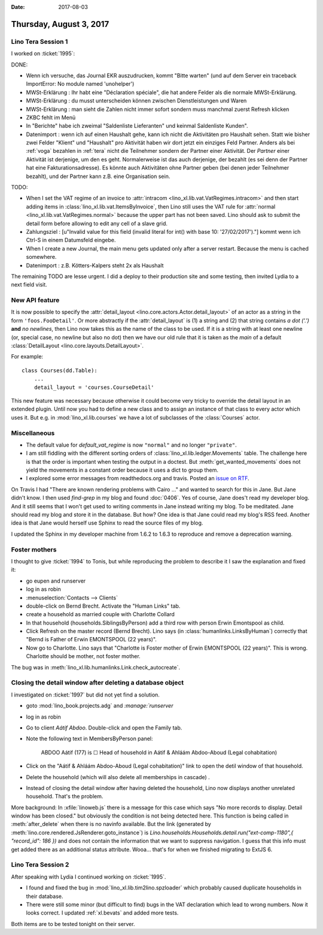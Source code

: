 :date: 2017-08-03

========================
Thursday, August 3, 2017
========================

Lino Tera Session 1
===================

I worked on :ticket:`1995`:

DONE:

- Wenn ich versuche, das Journal EKR auszudrucken, kommt "Bitte
  warten" (und auf dem Server ein traceback ImportError: No module
  named 'unohelper')
- MWSt-Erklärung : Ihr habt eine "Déclaration spéciale", die hat
  andere Felder als die normale MWSt-Erklärung.
- MWSt-Erklärung : du musst unterscheiden können zwischen
  Dienstleistungen und Waren
- MWSt-Erklärung : man sieht die Zahlen nicht immer sofort sondern
  muss manchmal zuerst Refresh klicken
- ZKBC fehlt im Menü
- In "Berichte" habe ich zweimal "Saldenliste Lieferanten" und keinmal
  Saldenliste Kunden".
- Datenimport : wenn ich auf einen Haushalt gehe, kann ich nicht die
  Aktivitäten pro Haushalt sehen. Statt wie bisher zwei Felder
  "Klient" und "Haushalt" pro Aktivität haben wir dort jetzt ein
  einziges Feld Partner. Anders als bei :ref:`voga` bezahlen in
  :ref:`tera` nicht die Teilnehmer sondern der Partner einer
  Aktivität.  Der *Partner* einer Aktivität ist derjenige, um den es
  geht. Normalerweise ist das auch derjenige, der bezahlt (es sei denn
  der Partner hat eine Fakturationsadresse). Es könnte auch
  Aktivitäten ohne Partner geben (bei denen jeder Teilnehmer bezahlt),
  und der Partner kann z.B. eine Organisation sein.

TODO:  
  
- When I set the VAT regime of an invoice to :attr:`intracom
  <lino_xl.lib.vat.VatRegimes.intracom>` and then start adding items
  in :class:`lino_xl.lib.vat.ItemsByInvoice`, then Lino still uses the
  VAT rule for :attr:`normal <lino_xl.lib.vat.VatRegimes.normal>`
  because the upper part has not been saved. Lino should ask to submit
  the detail form before allowing to edit any cell of a slave grid.
 
- Zahlungsziel : [u"Invalid value for this field (invalid literal for
  int() with base 10: '27/02/2017')."] kommt wenn ich Ctrl-S in einem
  Datumsfeld eingebe.

- When I create a new Journal, the main menu gets updated only after a
  server restart. Because the menu is cached somewhere.
  
- Datenimport : z.B. Kötters-Kalpers steht 2x als Haushalt

The remaining TODO are lesse urgent. I did a deploy to their
production site and some testing, then invited Lydia to a next field
visit.
  
  
New API feature
===============

It is now possible to specify the :attr:`detail_layout
<lino.core.actors.Actor.detail_layout>` of an actor as a string in the
form ``'foos.FooDetail'``.  Or more abstractly if the
:attr:`detail_layout` is (1) a string and (2) that string contains *a
dot ('.')* **and** *no newlines*, then Lino now takes this as the name
of the class to be used.  If it is a string with at least one newline
(or, special case, no newline but also no dot) then we have our old
rule that it is taken as the `main` of a default :class:`DetailLayout
<lino.core.layouts.DetailLayout>`.

For example::

    class Courses(dd.Table):
        ...
        detail_layout = 'courses.CourseDetail'

        
This new feature was necessary because otherwise it could become very
tricky to override the detail layout in an extended plugin. Until now
you had to define a new class and to assign an instance of that class
to every actor which uses it.  But e.g. in :mod:`lino_xl.lib.courses`
we have a lot of subclasses of the :class:`Courses` actor.

Miscellaneous
=============

- The default value for `default_vat_regime` is now ``"normal"`` and
  no longer ``"private"``.

- I am still fiddling with the different sorting orders of
  :class:`lino_xl.lib.ledger.Movements` table.  The challenge here is
  that the order is important when testing the output in a doctest. But
  :meth:`get_wanted_movements` does not yield the movements in a
  constant order because it uses a dict to group them.

- I explored some error messages from readthedocs.org and travis.
  Posted an `issue on RTF <https://github.com/rtfd/readthedocs.org/issues/3031>`__.

On Travis I had "There are known rendering problems with Cairo ..."
and wanted to search for this in Jane. But Jane didn't know.  I then
used `find-grep` in my blog and found :doc:`0406`. Yes of course, Jane
does't read my developer blog. And it still seems that I won't get
used to writing comments in Jane instead writing my blog. To be
meditated. Jane should read my blog and store it in the database.  But
how? One idea is that Jane could read my blog's RSS feed.  Another
idea is that Jane would herself use Sphinx to read the source files of
my blog.

I updated the Sphinx in my developer machine from 1.6.2 to 1.6.3 to
reproduce and remove a deprecation warning.



Foster mothers
==============

I thought to give :ticket:`1994` to Tonis, but while reproducing the
problem to describe it I saw the explanation and fixed it:

- go eupen and runserver
- log in as robin
- :menuselection:`Contacts --> Clients`
- double-click on Bernd Brecht. Activate the "Human Links" tab.
- create a household as married couple with Charlotte Collard
- In that household (households.SiblingsByPerson) add a third row with
  person Erwin Emontspool as child.
- Click Refresh on the master record (Bernd Brecht). Lino says (in
  :class:`humanlinks.LinksByHuman`) correctly that "Bernd is Father of
  Erwin EMONTSPOOL (22 years)".
- Now go to Charlotte. Lino says that 
  "Charlotte is
  Foster mother of Erwin EMONTSPOOL (22 years)".
  This is wrong. Charlotte should be mother, not foster mother.

The bug was in :meth:`lino_xl.lib.humanlinks.Link.check_autocreate`.

Closing the detail window after deleting a database object
==========================================================

I investigated on :ticket:`1997` but did not yet find a solution.

- goto :mod:`lino_book.projects.adg` and `:manage:`runserver`
- log in as robin  
- Go to client *Aátif Abdoo*. Double-click and open the Family tab.
- Note the following text in MembersByPerson panel:

      ABDOO Aátif (177) is
      ☐ Head of household in Aátif & Ahláám Abdoo-Aboud (Legal cohabitation)

- Click on the "Aátif & Ahláám Abdoo-Aboud (Legal cohabitation)" link
  to open the detil window of that household.

- Delete the household (which will also delete all memberships in
  cascade) .

- Instead of closing the detail window after having deleted the
  household, Lino now displays another unrelated household.  That's
  the problem.

More background: In :xfile:`linoweb.js` there is a message for this
case which says "No more records to display. Detail window has been
closed." but obviously the condition is not being detected here.  This
function is being called in :meth:`after_delete` when there is no
navinfo available.  But the link (generated by
:meth:`lino.core.rendered.JsRenderer.goto_instance`) is
`Lino.households.Households.detail.run("ext-comp-1180",{ "record_id":
186 })` and does not contain the information that we want to suppress
navigation. I guess that this info must get added there as an
additional status attribute. Wooa... that's for when we finished
migrating to ExtJS 6.


Lino Tera Session 2
===================

After speaking with Lydia I continued working on :ticket:`1995`.

- I found and fixed the bug in :mod:`lino_xl.lib.tim2lino.spzloader`
  which probably caused duplicate households in their database.

- There were still some minor (but difficult to find) bugs in the VAT
  declaration which lead to wrong numbers. Now it looks correct. I
  updated :ref:`xl.bevats` and added more tests.

Both items are to be tested tonight on their server.
